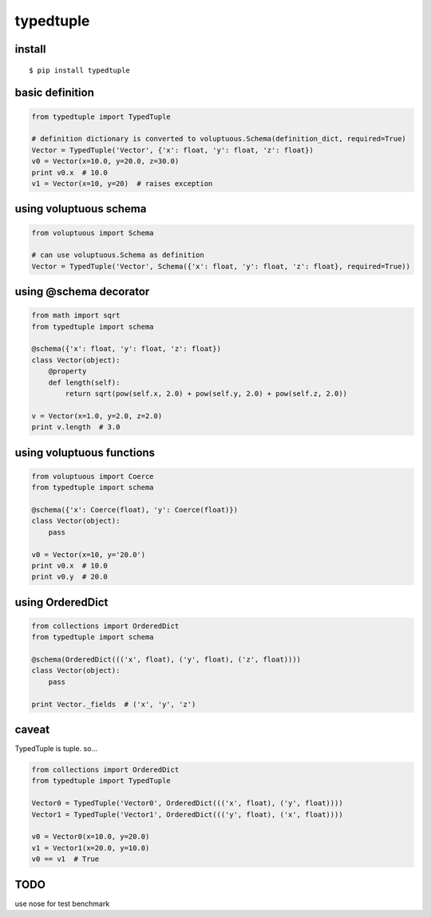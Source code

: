 typedtuple
==========

install
-------

::

  $ pip install typedtuple

basic definition
----------------

.. code:: python

    from typedtuple import TypedTuple

    # definition dictionary is converted to voluptuous.Schema(definition_dict, required=True)
    Vector = TypedTuple('Vector', {'x': float, 'y': float, 'z': float})
    v0 = Vector(x=10.0, y=20.0, z=30.0)
    print v0.x  # 10.0
    v1 = Vector(x=10, y=20)  # raises exception

using voluptuous schema
-----------------------

.. code:: python

    from voluptuous import Schema

    # can use voluptuous.Schema as definition
    Vector = TypedTuple('Vector', Schema({'x': float, 'y': float, 'z': float}, required=True))

using @schema decorator
-----------------------

.. code:: python

    from math import sqrt
    from typedtuple import schema

    @schema({'x': float, 'y': float, 'z': float})
    class Vector(object):
        @property
        def length(self):
            return sqrt(pow(self.x, 2.0) + pow(self.y, 2.0) + pow(self.z, 2.0))

    v = Vector(x=1.0, y=2.0, z=2.0)
    print v.length  # 3.0

using voluptuous functions
--------------------------

.. code:: python

    from voluptuous import Coerce
    from typedtuple import schema

    @schema({'x': Coerce(float), 'y': Coerce(float)})
    class Vector(object):
        pass

    v0 = Vector(x=10, y='20.0')
    print v0.x  # 10.0
    print v0.y  # 20.0

using OrderedDict
-----------------

.. code:: python

    from collections import OrderedDict
    from typedtuple import schema

    @schema(OrderedDict((('x', float), ('y', float), ('z', float))))
    class Vector(object):
        pass

    print Vector._fields  # ('x', 'y', 'z')

caveat
------

TypedTuple is tuple. so...

.. code:: python

    from collections import OrderedDict
    from typedtuple import TypedTuple

    Vector0 = TypedTuple('Vector0', OrderedDict((('x', float), ('y', float))))
    Vector1 = TypedTuple('Vector1', OrderedDict((('y', float), ('x', float))))

    v0 = Vector0(x=10.0, y=20.0)
    v1 = Vector1(x=20.0, y=10.0)
    v0 == v1  # True

TODO
----

use nose for test
benchmark
